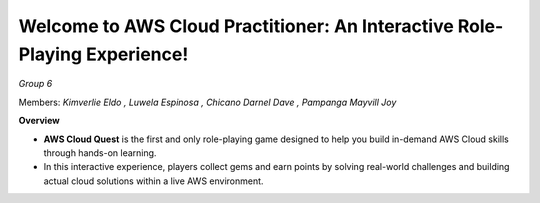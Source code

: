 Welcome to AWS Cloud Practitioner: An Interactive Role-Playing Experience! 
==========================================================================
*Group 6*

Members:
*Kimverlie Eldo*
*, Luwela Espinosa*
*, Chicano Darnel Dave*
*, Pampanga Mayvill Joy*


**Overview**

- **AWS Cloud Quest** is the first and only role-playing game designed to help you build in-demand AWS Cloud skills through hands-on learning.

- In this interactive experience, players collect gems and earn points by solving real-world challenges and building actual cloud solutions within a live AWS environment.


.. image:: picture/amazon.png
   :align: center
   :width: 700px

